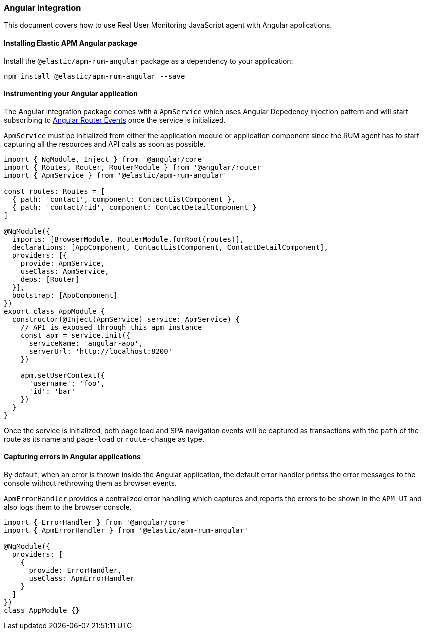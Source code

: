 [[angular-integration]]
=== Angular integration

This document covers how to use Real User Monitoring JavaScript agent with Angular applications.

[[installing-angular-integration]]
==== Installing Elastic APM Angular package

Install the `@elastic/apm-rum-angular` package as a dependency to your application:

[source,bash]
----
npm install @elastic/apm-rum-angular --save
----

[float]
==== Instrumenting your Angular application

The Angular integration package comes with a `ApmService` which uses Angular Depedency injection pattern and 
will start subscribing to https://angular.io/api/router/Event[Angular Router Events] once the service is initialized. 

`ApmService` must be initialized from either the application module or application component since 
the RUM agent has to start capturing all the resources and API calls as soon as possible. 


[source,js]
----
import { NgModule, Inject } from '@angular/core'
import { Routes, Router, RouterModule } from '@angular/router'
import { ApmService } from '@elastic/apm-rum-angular'

const routes: Routes = [
  { path: 'contact', component: ContactListComponent },
  { path: 'contact/:id', component: ContactDetailComponent }
]

@NgModule({
  imports: [BrowserModule, RouterModule.forRoot(routes)],
  declarations: [AppComponent, ContactListComponent, ContactDetailComponent],
  providers: [{
    provide: ApmService,
    useClass: ApmService,
    deps: [Router]
  }],
  bootstrap: [AppComponent]
})
export class AppModule {
  constructor(@Inject(ApmService) service: ApmService) {
    // API is exposed through this apm instance
    const apm = service.init({
      serviceName: 'angular-app',
      serverUrl: 'http://localhost:8200'
    })

    apm.setUserContext({
      'username': 'foo',
      'id': 'bar'
    })
  }
}
----

Once the service is initialized, both page load and SPA navigation events will be captured
as transactions with the `path` of the route as its name and `page-load` or `route-change` as type.

[float]
==== Capturing errors in Angular applications

By default, when an error is thrown inside the Angular application, the default error handler printss
the error messages to the console without rethrowing them as browser events.

`ApmErrorHandler` provides a centralized error handling which captures and reports the errors
to be shown in the `APM UI` and also logs them to the browser console.


[source,js]
----
import { ErrorHandler } from '@angular/core'
import { ApmErrorHandler } from '@elastic/apm-rum-angular'

@NgModule({
  providers: [
    {
      provide: ErrorHandler,
      useClass: ApmErrorHandler
    }
  ]
})
class AppModule {}
----